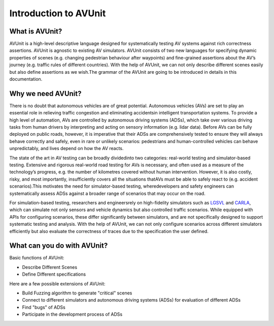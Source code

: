 ###############################
Introduction to AVUnit
###############################


***********************
What is AVUnit?
***********************

AVUnit is a high-level descriptive language designed for systematically  testing  AV  systems against  rich  correctness  assertions. AVUnit is agnostic to existing AV  simulators. AVUnit consists  of  two  new  languages for specifying dynamic properties of scenes (e.g. changing pedestrian behaviour after waypoints) and fine-grained assertions about  the  AV’s  journey  (e.g.  traffic rules of different countries). With the help of AVUnit, we can not only describe different scenes easily but also define assertions as we wish.The grammar of the AVUnit are going to be introduced in details in this documentation.

***********************
Why we need AVUnit?
***********************

There is no doubt that autonomous vehicles are of great potential. Autonomous  vehicles  (AVs)  are  set  to  play  an  essential role  in  relieving  traffic  congestion  and  eliminating  accidentsin  intelligent  transportation  systems.  To  provide  a  high  level of  automation,  AVs  are  controlled  by  autonomous  driving systems  (ADSs),  which  take  over  various  driving  tasks  from human  drivers  by  interpreting  and  acting  on  sensory  information  (e.g.  lidar  data).  Before  AVs  can  be  fully  deployed on public roads, however, it is imperative that their ADSs are comprehensively tested to ensure they will always behave correctly and safely, even in rare or unlikely scenarios: pedestrians and human-controlled vehicles can behave unpredictably, and lives depend on how the AV reacts.

The  state  of  the  art  in  AV  testing  can  be  broadly  dividedinto  two  categories: real-world  testing and simulator-based testing. Extensive and rigorous real-world road testing for AVs is  necessary,  and  often  used  as  a  measure  of  the  technology’s progress, e.g. the number of kilometres covered without human  intervention.  However,  it  is  also  costly,  risky,  and most  importantly,  insufficiently  covers  all  the  situations  thatAVs must be able to safely react to (e.g. accident scenarios).This  motivates  the  need  for  simulator-based  testing,  wheredevelopers  and  safety  engineers  can  systematically  assess ADSs against a broader range of scenarios that may occur on the road.

For   simulation-based   testing,   researchers   and   engineersrely   on   high-fidelity   simulators   such   as   `LGSVL <https://www.svlsimulator.com/docs/>`_   and   `CARLA <https://carla.readthedocs.io/en/latest/>`_, which can simulate not only sensors and vehicle dynamics   but   also   controlled   traffic   scenarios.   While equipped  with  APIs  for  configuring  scenarios,  these  differ significantly   between   simulators,   and   are   not   specifically designed  to  support  systematic  testing  and  analysis. With the help of AVUnit, we can not only configure scenarios across different simulators efficiently but also evaluate the correctness of traces due to the specification the user defined. 

.. ***************************
.. What is AVUnit used for?
.. ***************************

.. To facilitate ADS testing, we propose AVUnit, a script language specifically designed for ADS testing, which can describe not only various scenarios but also different properties in terms of STL. 



*******************************
What can you do with AVUnit?
*******************************

Basic functions of AVUnit:

* Describe Different Scenes
* Define Different specifications

Here are a few possible extensions of AVUnit:

* Build Fuzzing algorithm to generate "critical" scenes
* Connect to different simulators and autonomous  driving systems (ADSs) for evaluation of different ADSs
* Find "bugs" of ADSs
* Participate in the development process of ADSs

